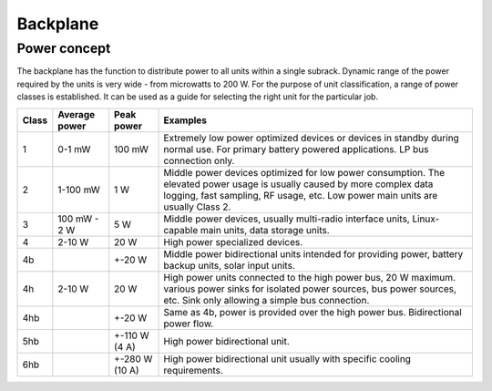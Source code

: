 ============================
Backplane
============================

Power concept
======================

The backplane has the function to distribute power to all units within a single subrack. Dynamic range of the power
required by the units is very wide - from microwatts to 200 W. For the purpose of unit classification, a range
of power classes is established. It can be used as a guide for selecting the right unit for the particular job.

======= =============== =============== ================================================================================
Class   Average power   Peak power      Examples
======= =============== =============== ================================================================================
1       0-1 mW          100 mW          Extremely low power optimized devices or devices in standby
                                        during normal use. For primary battery powered applications. LP bus connection
                                        only.
2       1-100 mW        1 W             Middle power devices optimized for low power consumption. The elevated power
                                        usage is usually caused by more complex data logging, fast sampling,
                                        RF usage, etc. Low power main units are usually Class 2.
3       100 mW - 2 W    5 W             Middle power devices, usually multi-radio interface units, Linux-capable
                                        main units, data storage units.
4       2-10 W          20 W            High power specialized devices.
4b                      +-20 W          Middle power bidirectional units intended for providing power, battery backup
                                        units, solar input units.
4h      2-10 W          20 W            High power units connected to the high power bus, 20 W maximum.
                                        various power sinks for isolated power sources, bus power sources, etc.
                                        Sink only allowing a simple bus connection.
4hb                     +-20 W          Same as 4b, power is provided over the high power bus. Bidirectional power flow.
5hb                     +-110 W (4 A)   High power bidirectional unit.
6hb                     +-280 W (10 A)  High power bidirectional unit usually with specific cooling requirements.
======= =============== =============== ================================================================================


